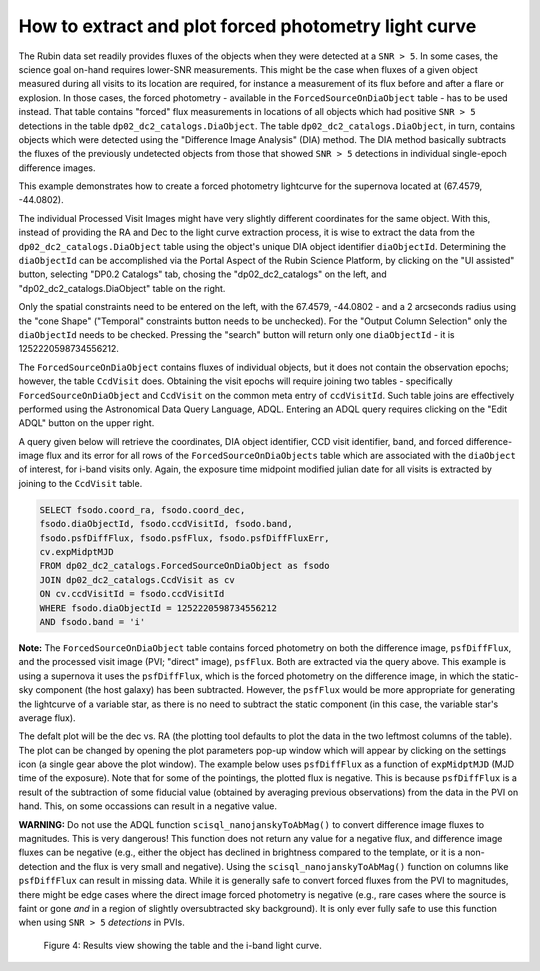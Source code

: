 .. Review the README on instructions to contribute.
.. Review the style guide to keep a consistent approach to the documentation.
.. Static objects, such as figures, should be stored in the _static directory. Review the _static/README on instructions to contribute.
.. Do not remove the comments that describe each section. They are included to provide guidance to contributors.
.. Do not remove other content provided in the templates, such as a section. Instead, comment out the content and include comments to explain the situation. For example:
	- If a section within the template is not needed, comment out the section title and label reference. Do not delete the expected section title, reference or related comments provided from the template.
    - If a file cannot include a title (surrounded by ampersands (#)), comment out the title from the template and include a comment explaining why this is implemented (in addition to applying the ``title`` directive).

.. This is the label that can be used for cross referencing this file.
.. Recommended title label format is "Directory Name"-"Title Name" -- Spaces should be replaced by hyphens.
.. _Data-Access-Analysis-Tools-Portal-Intro:
.. Each section should include a label for cross referencing to a given area.
.. Recommended format for all labels is "Title Name"-"Section Name" -- Spaces should be replaced by hyphens.
.. To reference a label that isn't associated with an reST object such as a title or figure, you must include the link and explicit title using the syntax :ref:`link text <label-name>`.
.. A warning will alert you of identical labels during the linkcheck process.

#####################################################
How to extract and plot forced photometry light curve
#####################################################

The Rubin data set readily provides fluxes of the objects when they were detected at a ``SNR > 5``.
In some cases, the science goal on-hand requires lower-SNR measurements.
This might be the case when fluxes of a given object measured during all visits to its location are required, for instance a measurement of its flux before and after a flare or explosion.
In those cases, the forced photometry - available in the ``ForcedSourceOnDiaObject`` table - has to be used instead.
That table contains "forced" flux measurements in locations of all objects which had positive ``SNR > 5`` detections in the table ``dp02_dc2_catalogs.DiaObject``.
The table ``dp02_dc2_catalogs.DiaObject``, in turn, contains objects which were detected using the "Difference Image Analysis" (DIA) method.
The DIA method basically subtracts the fluxes of the previously undetected objects from those that showed ``SNR > 5`` detections in individual single-epoch difference images.

This example demonstrates how to create a forced photometry lightcurve for the supernova located at (67.4579, -44.0802).

The individual Processed Visit Images might have very slightly different coordinates for the same object.
With this, instead of providing the RA and Dec to the light curve extraction process, it is wise to extract the data from the ``dp02_dc2_catalogs.DiaObject`` table using the object's unique DIA object identifier ``diaObjectId``.  
Determining the ``diaObjectId``  can be accomplished via the Portal Aspect of the Rubin Science Platform, by clicking on the "UI assisted" button, selecting "DP0.2 Catalogs" tab, chosing the "dp02_dc2_catalogs" on the left, and "dp02_dc2_catalogs.DiaObject" table on the right.

Only the spatial constraints need to be entered on the left, with the 67.4579, -44.0802 - and a 2 arcseconds radius using the "cone Shape" ("Temporal" constraints button needs to be unchecked).
For the "Output Column Selection" only the ``diaObjectId`` needs to be checked.  
Pressing the "search" button will return only one ``diaObjectId`` - it is 1252220598734556212.

The ``ForcedSourceOnDiaObject`` contains fluxes of individual objects, but it does not contain the observation epochs;  however, the table ``CcdVisit`` does.
Obtaining the visit epochs will require joining two tables - specifically ``ForcedSourceOnDiaObject`` and ``CcdVisit`` on the common meta entry of ``ccdVisitId``.  
Such table joins are effectively performed using the Astronomical Data Query Language, ADQL.
Entering an ADQL query requires clicking on the "Edit ADQL" button on the upper right.  

A query given below will retrieve the coordinates, DIA object identifier, CCD visit identifier, band, and forced difference-image flux 
and its error for all rows of the ``ForcedSourceOnDiaObjects`` table which are associated with the ``diaObject`` of interest,
for i-band visits only.
Again, the exposure time midpoint modified julian date for all visits is extracted by joining to the ``CcdVisit`` table.

.. code-block:: SQL 

   SELECT fsodo.coord_ra, fsodo.coord_dec, 
   fsodo.diaObjectId, fsodo.ccdVisitId, fsodo.band, 
   fsodo.psfDiffFlux, fsodo.psfFlux, fsodo.psfDiffFluxErr, 
   cv.expMidptMJD
   FROM dp02_dc2_catalogs.ForcedSourceOnDiaObject as fsodo 
   JOIN dp02_dc2_catalogs.CcdVisit as cv 
   ON cv.ccdVisitId = fsodo.ccdVisitId 
   WHERE fsodo.diaObjectId = 1252220598734556212 
   AND fsodo.band = 'i'

**Note:** The ``ForcedSourceOnDiaObject`` table contains forced photometry on both the difference image, ``psfDiffFlux``, and the processed visit image (PVI; "direct" image), ``psfFlux``.
Both are extracted via the query above.  
This example is using a supernova it uses the ``psfDiffFlux``, which is the forced photometry on the difference image, in which the static-sky component (the host galaxy) has been subtracted.
However, the ``psfFlux`` would be more appropriate for generating the lightcurve of a variable star, as there is no need to subtract the static component (in this case, the variable star's average flux).

The defalt plot will be the dec vs. RA (the plotting tool defaults to plot the data in the two leftmost columns of the table).  
The plot can be changed by opening the plot parameters pop-up window which will appear by clicking on the settings icon (a single gear above the plot window).
The example below uses ``psfDiffFlux`` as a function of ``expMidptMJD`` (MJD time of the exposure).  
Note that for some of the pointings, the plotted flux is negative.
This is because ``psfDiffFlux`` is a result of the subtraction of some fiducial value (obtained by averaging previous observations) from the data in the PVI on hand.
This, on some occassions can result in a negative value.  

**WARNING:** Do not use the ADQL function ``scisql_nanojanskyToAbMag()`` to convert difference image fluxes to magnitudes.
This is very dangerous! 
This function does not return any value for a negative flux, and difference image fluxes can be negative (e.g., either the
object has declined in brightness compared to the template, or it is a non-detection and the flux is very small and negative).
Using the ``scisql_nanojanskyToAbMag()`` function on columns like ``psfDiffFlux`` can result in missing data.
While it is generally safe to convert forced fluxes from the PVI to magnitudes, there might be edge cases where the direct image
forced photometry is negative 
(e.g., rare cases where the source is faint or gone *and* in a region of slightly oversubtracted sky background).
It is only ever fully safe to use this function when using ``SNR > 5`` *detections* in PVIs.

.. figure:: /_static/portal_tut05_step01d.png
    :name: portal_tut05_step01d
    :alt: A screenshot of the results view showing the table and the i-band lightcurve.

    Figure 4: Results view showing the table and the i-band light curve.

